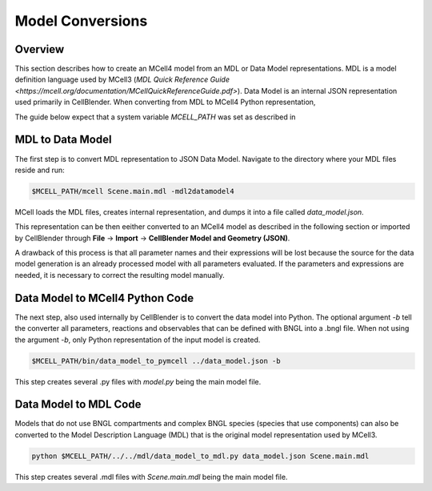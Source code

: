 *****************
Model Conversions
*****************

Overview
########

This section describes how to create an MCell4 model from 
an MDL or Data Model representations.
MDL is a model definition language used by MCell3 
(`MDL Quick Reference Guide <https://mcell.org/documentation/MCellQuickReferenceGuide.pdf>`).
Data Model is an internal JSON representation used primarily in CellBlender.
When converting from MDL to MCell4 Python representation,  

The guide below expect that a system variable *MCELL_PATH* was set as described in 

MDL to Data Model
#################

The first step is to convert MDL representation to JSON Data Model. 
Navigate to the directory where your MDL files reside and run:

.. code-block:: text

      $MCELL_PATH/mcell Scene.main.mdl -mdl2datamodel4


MCell loads the MDL files, creates internal representation, and 
dumps it into a file called *data_model.json*.

This representation can be then eeither converted to an MCell4 model as described in the 
following section or imported by CellBlender through 
**File** -> **Import** -> **CellBlender Model and Geometry (JSON)**.

A drawback of this process is that all parameter names and 
their expressions will be lost because the source for the data model generation
is an already processed model with all parameters evaluated.
If the parameters and expressions are needed, it is necessary to correct 
the resulting model manually.  


Data Model to MCell4 Python Code
################################

The next step, also used internally by CellBlender is to convert the data model into
Python. The optional argument *-b* tell the converter all
parameters, reactions and observables that can be defined with BNGL into a .bngl file.
When not using the argument *-b*, only Python representation of the input model is created.    

.. code-block:: text

      $MCELL_PATH/bin/data_model_to_pymcell ../data_model.json -b

This step creates several .py files with *model.py* being the main model file. 


Data Model to MDL Code
######################

Models that do not use BNGL compartments and complex BNGL species (species that use components) 
can also be converted to the Model Description Language (MDL) that is the original model representation 
used by MCell3. 


.. code-block:: text

      python $MCELL_PATH/../../mdl/data_model_to_mdl.py data_model.json Scene.main.mdl 

This step creates several .mdl files with *Scene.main.mdl* being the main model file. 


